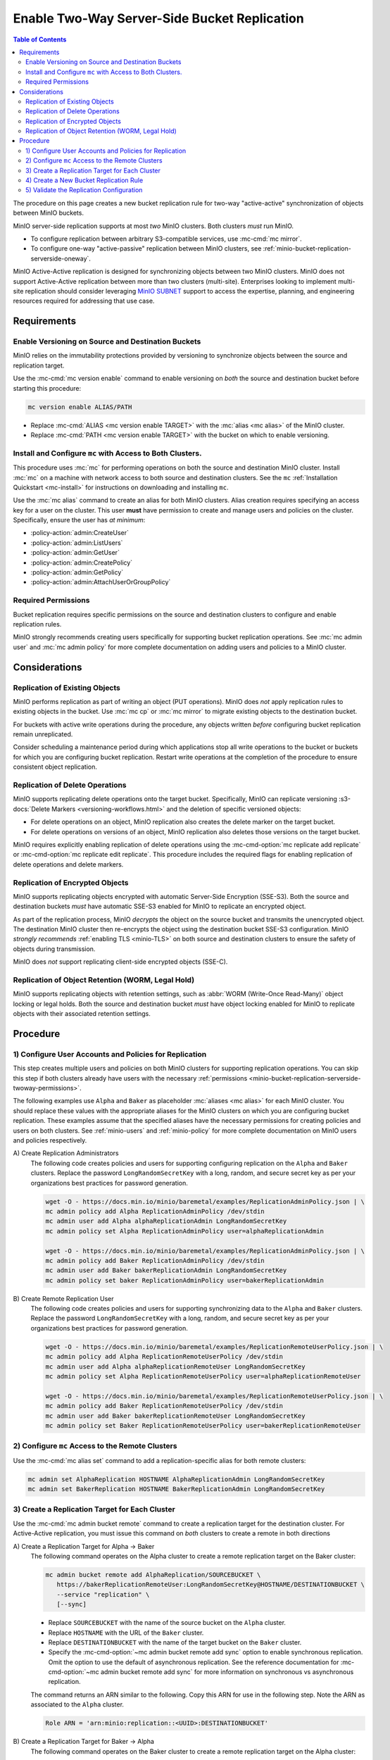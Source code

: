 .. _minio-bucket-replication-serverside-twoway:

=============================================
Enable Two-Way Server-Side Bucket Replication
=============================================

.. default-domain:: minio

.. contents:: Table of Contents
   :local:
   :depth: 2


The procedure on this page creates a new bucket replication rule for two-way
"active-active" synchronization of objects between MinIO buckets.

.. image:: /images/active-active-replication.svg
   :width: 600px
   :alt: Active-Active Replication synchronizes data between two remote clusters.
   :align: center

MinIO server-side replication supports at most *two* MinIO clusters. Both
clusters *must* run MinIO.

- To configure replication between arbitrary S3-compatible services, use
  :mc-cmd:`mc mirror`.

- To configure one-way "active-passive" replication between MinIO clusters,
  see :ref:`minio-bucket-replication-serverside-oneway`.

MinIO Active-Active replication is designed for synchronizing objects between
two MinIO clusters. MinIO does not support Active-Active replication between
more than two clusters (multi-site). Enterprises looking to implement multi-site
replication should consider leveraging `MinIO SUBNET
<https://min.io/pricing?ref=docs>`__ support to access the expertise, planning,
and engineering resources required for addressing that use case. 

.. seealso::

   - Use the :mc-cmd:`mc replicate edit` command to modify an existing
     replication rule.

   - Use the :mc-cmd-option:`mc replicate edit` command with the
     :mc-cmd-option:`--state "disable" <mc replicate edit state>` flag to
     disable an existing replication rule.

   - Use the :mc-cmd:`mc replicate rm` command to remove an existing replication
     rule.

.. _minio-bucket-replication-serverside-twoway-requirements:

Requirements
------------

Enable Versioning on Source and Destination Buckets
~~~~~~~~~~~~~~~~~~~~~~~~~~~~~~~~~~~~~~~~~~~~~~~~~~~

MinIO relies on the immutability protections provided by versioning to
synchronize objects between the source and replication target.

Use the :mc-cmd:`mc version enable` command to enable versioning on 
*both* the source and destination bucket before starting this procedure:

.. code-block:: shell
   :class: copyable

   mc version enable ALIAS/PATH

- Replace :mc-cmd:`ALIAS <mc version enable TARGET>` with the
  :mc:`alias <mc alias>` of the MinIO cluster.

- Replace :mc-cmd:`PATH <mc version enable TARGET>` with the bucket on which
  to enable versioning.

Install and Configure ``mc`` with Access to Both Clusters.
~~~~~~~~~~~~~~~~~~~~~~~~~~~~~~~~~~~~~~~~~~~~~~~~~~~~~~~~~~

This procedure uses :mc:`mc` for performing operations on both the source and
destination MinIO cluster. Install :mc:`mc` on a machine with network access to
both source and destination clusters. See the ``mc`` 
:ref:`Installation Quickstart <mc-install>` for instructions on downloading and
installing ``mc``.

Use the :mc:`mc alias` command to create an alias for both MinIO clusters.
Alias creation requires specifying an access key for a user on the cluster.
This user **must** have permission to create and manage users and policies
on the cluster. Specifically, ensure the user has *at minimum*:

- :policy-action:`admin:CreateUser`
- :policy-action:`admin:ListUsers`
- :policy-action:`admin:GetUser`
- :policy-action:`admin:CreatePolicy`
- :policy-action:`admin:GetPolicy`
- :policy-action:`admin:AttachUserOrGroupPolicy`

.. _minio-bucket-replication-serverside-twoway-permissions:

Required Permissions
~~~~~~~~~~~~~~~~~~~~

Bucket replication requires specific permissions on the source and
destination clusters to configure and enable replication rules. 

.. tabs::

   .. tab:: Replication Admin

      The following policy provides permissions for configuring and enabling
      replication on a cluster. 

      .. code-block:: shell
         :class: copyable

         {
            "Version": "2012-10-17",
            "Statement": [
               {
                     "Action": [
                        "admin:SetBucketTarget",
                        "admin:GetBucketTarget"
                     ],
                     "Effect": "Allow",
                     "Sid": "EnableRemoteBucketConfiguration"
               },
               {
                     "Effect": "Allow",
                     "Action": [
                        "s3:GetReplicationConfiguration",
                        "s3:ListBucket",
                        "s3:ListBucketMultipartUploads",
                        "s3:GetBucketLocation",
                        "s3:GetBucketVersioning",
                        "s3:GetObjectRetention",
                        "s3:GetObjectLegalHold",
                        "s3:PutReplicationConfiguration"
                     ],
                     "Resource": [
                        "arn:aws:s3:::*"
                     ],
                     "Sid": "EnableReplicationRuleConfiguration"
               }
            ]
         }

      - The ``"EnableRemoteBucketConfiguration"`` statement grants permission
        for creating a remote target for supporting replication.

      - The ``"EnableReplicationRuleConfiguration"`` statement grants permission
        for creating replication rules on a bucket. The ``"arn:aws:s3:::*``
        resource applies the replication permissions to *any* bucket on the
        source cluster. You can restrict the user policy to specific buckets
        as-needed.

      Use the :mc-cmd:`mc admin policy add` to add this policy to *both*
      clusters. You can then create a user on both clusters using
      :mc-cmd:`mc admin user add` and associate the policy to those users
      with :mc-cmd:`mc admin policy set`.

   .. tab:: Replication Remote User

      The following policy provides permissions for enabling synchronization of
      replicated data *into* the cluster. Use the :mc-cmd:`mc admin policy add`
      to add this policy to *both* clusters.

      .. code-block:: shell
         :class: copyable

         {
            "Version": "2012-10-17",
            "Statement": [
               {
                     "Effect": "Allow",
                     "Action": [
                        "s3:GetReplicationConfiguration",
                        "s3:ListBucket",
                        "s3:ListBucketMultipartUploads",
                        "s3:GetBucketLocation",
                        "s3:GetBucketVersioning",
                        "s3:GetBucketObjectLockConfiguration",
                        "s3:GetEncryptionConfiguration"
                     ],
                     "Resource": [
                        "arn:aws:s3:::*"
                     ],
                     "Sid": "EnableReplicationOnBucket"
               },
               {
                     "Effect": "Allow",
                     "Action": [
                        "s3:GetReplicationConfiguration",
                        "s3:ReplicateTags",
                        "s3:AbortMultipartUpload",
                        "s3:GetObject",
                        "s3:GetObjectVersion",
                        "s3:GetObjectVersionTagging",
                        "s3:PutObject",
                        "s3:PutObjectRetention",
                        "s3:PutBucketObjectLockConfiguration",
                        "s3:PutObjectLegalHold",
                        "s3:DeleteObject",
                        "s3:ReplicateObject",
                        "s3:ReplicateDelete"
                     ],
                     "Resource": [
                        "arn:aws:s3:::*"
                     ],
                     "Sid": "EnableReplicatingDataIntoBucket"
               }
            ]
         }

      - The ``"EnableReplicationOnBucket"`` statement grants permission for 
        a remote target to retrieve bucket-level configuration for supporting
        replication operations on *all* buckets in the MinIO cluster. To
        restrict the policy to specific buckets, specify those buckets as an
        element in the ``Resource`` array similar to
        ``"arn:aws:s3:::bucketName"``.

      - The ``"EnableReplicatingDataIntoBucket"`` statement grants permission
        for a remote target to synchronize data into *any* bucket in the MinIO
        cluster. To restrict the policy to specific buckets, specify those 
        buckets as an element in the ``Resource`` array similar to 
        ``"arn:aws:s3:::bucketName/*"``.

      Use the :mc-cmd:`mc admin policy add` to add this policy to *both*
      clusters. You can then create a user on both clusters using
      :mc-cmd:`mc admin user add` and associate the policy to those users
      with :mc-cmd:`mc admin policy set`.

MinIO strongly recommends creating users specifically for supporting 
bucket replication operations. See 
:mc:`mc admin user` and :mc:`mc admin policy` for more complete
documentation on adding users and policies to a MinIO cluster.

Considerations
--------------

Replication of Existing Objects
~~~~~~~~~~~~~~~~~~~~~~~~~~~~~~~

MinIO performs replication as part of writing an object (PUT operations). MinIO
does *not* apply replication rules to existing objects in the bucket. Use
:mc:`mc cp` or :mc:`mc mirror` to migrate existing objects to the destination
bucket.

For buckets with active write operations during the procedure, any objects
written *before* configuring bucket replication remain unreplicated. 

Consider scheduling a maintenance period during which applications stop
all write operations to the bucket or buckets for which you are configuring
bucket replication. Restart write operations at the completion of the
procedure to ensure consistent object replication.

Replication of Delete Operations
~~~~~~~~~~~~~~~~~~~~~~~~~~~~~~~~

MinIO supports replicating delete operations onto the target bucket. 
Specifically, MinIO can replicate versioning
:s3-docs:`Delete Markers <versioning-workflows.html>` and the deletion
of specific versioned objects:

- For delete operations on an object, MinIO replication also creates the delete
  marker on the target bucket.

- For delete operations on versions of an object,
  MinIO replication also deletes those versions on the target bucket.

MinIO requires explicitly enabling replication of delete operations using the
:mc-cmd-option:`mc replicate add replicate` or 
:mc-cmd-option:`mc replicate edit replicate`. This procedure includes the
required flags for enabling replication of delete operations and delete markers.

Replication of Encrypted Objects
~~~~~~~~~~~~~~~~~~~~~~~~~~~~~~~~

MinIO supports replicating objects encrypted with automatic 
Server-Side Encryption (SSE-S3). Both the source and destination buckets
*must* have automatic SSE-S3 enabled for MinIO to replicate an encrypted object.

As part of the replication process, MinIO *decrypts* the object on the source
bucket and transmits the unencrypted object. The destination MinIO cluster then
re-encrypts the object using the destination bucket SSE-S3 configuration. MinIO
*strongly recommends* :ref:`enabling TLS <minio-TLS>` on both source and
destination clusters to ensure the safety of objects during transmission.

MinIO does *not* support replicating client-side encrypted objects 
(SSE-C).

Replication of Object Retention (WORM, Legal Hold)
~~~~~~~~~~~~~~~~~~~~~~~~~~~~~~~~~~~~~~~~~~~~~~~~~~

MinIO supports replicating objects with retention settings, such as
:abbr:`WORM (Write-Once Read-Many)` object locking or legal holds. Both the
source and destination bucket *must* have object locking enabled for MinIO
to replicate objects with their associated retention settings.

Procedure
---------

1) Configure User Accounts and Policies for Replication
~~~~~~~~~~~~~~~~~~~~~~~~~~~~~~~~~~~~~~~~~~~~~~~~~~~~~~~

This step creates multiple users and policies on both MinIO clusters for
supporting replication operations. You can skip this step if both
clusters already have users with the necessary
:ref:`permissions <minio-bucket-replication-serverside-twoway-permissions>`.

The following examples use ``Alpha`` and ``Baker`` as placeholder :mc:`aliases
<mc alias>` for each MinIO cluster. You should replace these values with the
appropriate aliases for the MinIO clusters on which you are configuring bucket
replication. These examples assume that the specified aliases have
the necessary permissions for creating policies and users on both clusters. See
:ref:`minio-users` and :ref:`minio-policy` for more complete documentation on
MinIO users and policies respectively.

A\) Create Replication Administrators
   The following code creates policies and users for supporting configuring
   replication on the ``Alpha`` and ``Baker`` clusters. Replace the
   password ``LongRandomSecretKey`` with a long, random, and secure secret key 
   as per your organizations best practices for password generation.

   .. code-block:: shell
      :class: copyable

      wget -O - https://docs.min.io/minio/baremetal/examples/ReplicationAdminPolicy.json | \
      mc admin policy add Alpha ReplicationAdminPolicy /dev/stdin
      mc admin user add Alpha alphaReplicationAdmin LongRandomSecretKey
      mc admin policy set Alpha ReplicationAdminPolicy user=alphaReplicationAdmin
      
      wget -O - https://docs.min.io/minio/baremetal/examples/ReplicationAdminPolicy.json | \
      mc admin policy add Baker ReplicationAdminPolicy /dev/stdin
      mc admin user add Baker bakerReplicationAdmin LongRandomSecretKey
      mc admin policy set baker ReplicationAdminPolicy user=bakerReplicationAdmin

B\) Create Remote Replication User
   The following code creates policies and users for supporting synchronizing data
   to the ``Alpha`` and ``Baker`` clusters. Replace the password
   ``LongRandomSecretKey`` with a long, random, and secure secret key as per your
   organizations best practices for password generation.

   .. code-block:: shell
      :class: copyable
      
      wget -O - https://docs.min.io/minio/baremetal/examples/ReplicationRemoteUserPolicy.json | \
      mc admin policy add Alpha ReplicationRemoteUserPolicy /dev/stdin
      mc admin user add Alpha alphaReplicationRemoteUser LongRandomSecretKey
      mc admin policy set Alpha ReplicationRemoteUserPolicy user=alphaReplicationRemoteUser
      
      wget -O - https://docs.min.io/minio/baremetal/examples/ReplicationRemoteUserPolicy.json | \
      mc admin policy add Baker ReplicationRemoteUserPolicy /dev/stdin
      mc admin user add Baker bakerReplicationRemoteUser LongRandomSecretKey
      mc admin policy set Baker ReplicationRemoteUserPolicy user=bakerReplicationRemoteUser


2) Configure ``mc`` Access to the Remote Clusters
~~~~~~~~~~~~~~~~~~~~~~~~~~~~~~~~~~~~~~~~~~~~~~~~~

Use the :mc-cmd:`mc alias set` command to add a replication-specific alias for
both remote clusters:

.. code-block:: shell
   :class: copyable

   mc admin set AlphaReplication HOSTNAME AlphaReplicationAdmin LongRandomSecretKey
   mc admin set BakerReplication HOSTNAME BakerReplicationAdmin LongRandomSecretKey

3) Create a Replication Target for Each Cluster
~~~~~~~~~~~~~~~~~~~~~~~~~~~~~~~~~~~~~~~~~~~~~~~

Use the :mc-cmd:`mc admin bucket remote` command to create a replication target
for the destination cluster. For Active-Active replication, you must
issue this command on *both* clusters to create a remote in both directions

A\) Create a Replication Target for Alpha -> Baker
   The following command operates on the Alpha cluster to create a remote
   replication target on the Baker cluster:

   .. code-block:: shell
      :class: copyable

      mc admin bucket remote add AlphaReplication/SOURCEBUCKET \
         https://bakerReplicationRemoteUser:LongRandomSecretKey@HOSTNAME/DESTINATIONBUCKET \
         --service "replication" \
         [--sync]

   - Replace ``SOURCEBUCKET`` with the name of the source bucket on the 
     ``Alpha`` cluster.

   - Replace ``HOSTNAME`` with the URL of the ``Baker`` cluster.

   - Replace ``DESTINATIONBUCKET`` with the name of the target bucket on the
     ``Baker`` cluster.

   - Specify the :mc-cmd-option:`~mc admin bucket remote add sync` option to
     enable synchronous replication. Omit the option to use the default of 
     asynchronous replication. See the reference documentation for 
     :mc-cmd-option:`~mc admin bucket remote add sync` for more information
     on synchronous vs asynchronous replication.

   The command returns an ARN similar to the following. Copy this ARN for use in
   the following step. Note the ARN as
   associated to the ``Alpha`` cluster.

   .. code-block:: shell

      Role ARN = 'arn:minio:replication::<UUID>:DESTINATIONBUCKET'

B\) Create a Replication Target for Baker -> Alpha
   The following command operates on the Baker cluster to create a remote
   replication target on the Alpha cluster:

   .. code-block:: shell
      :class: copyable

      mc admin bucket remote add BakerReplication/SOURCEBUCKET \
         https://AlphaReplicationRemoteUser:LongRandomSecretKey@HOSTNAME/DESTINATIONBUCKET \
         --service "replication: \
         [--sync]

   - Replace ``SOURCEBUCKET`` with the name of the source bucket on the 
     ``Baker`` cluster.

   - Replace ``HOSTNAME`` with the URL of the ``Alpha`` cluster.

   - Replace ``DESTINATIONBUCKET`` with the name of the remote replication 
     target on the ``Alpha`` cluster.

   - Specify the :mc-cmd-option:`~mc admin bucket remote add sync` option to
     enable synchronous replication. Omit the option to use the default of 
     asynchronous replication. See the reference documentation for 
     :mc-cmd-option:`~mc admin bucket remote add sync` for more information
     on synchronous vs asynchronous replication.

   The command returns an ARN similar to the following. Copy this ARN for use in
   the following step. Note the ARN as
   associated to the ``Baker`` cluster.

   .. code-block:: shell

      Role ARN = 'arn:minio:replication::<UUID>:DESTINATIONBUCKET'


4) Create a New Bucket Replication Rule
~~~~~~~~~~~~~~~~~~~~~~~~~~~~~~~~~~~~~~~

Use the :mc-cmd:`mc replicate add` command to add the new server-side
replication rule to the MinIO bucket. For Active-Active replication, you must
issue this command on *both* clusters to enable replication in both
directions.

A\) Create Replication Rule on Alpha

   The following command operates on the Alpha cluster to create a replication
   rule for synchronizing data to the Baker cluster. This command uses the ARN
   generated in the previous step:

   .. code-block:: shell
      :class: copyable

      mc replicate add AlphaReplication/SOURCEBUCKET \
         --remote-bucket DESTINATIONBUCKET \
         --arn 'arn:minio:replication::<UUID>:DESTINATIONBUCKET' \
         --replicate "delete,delete-marker"

   - Replace ``SOURCEBUCKET`` with the name of the bucket from which Alpha
     replicates data. The name *must* match the bucket specified when
     creating the remote target in the previous step.

   - Replace the ``DESTINATIONBUCKET`` with the name of the ``Baker`` bucket to
     which Alpha replicates data. The name *must* match the bucket specified
     when creating the remote target in the previous step.

   - Replace the ``--arn`` value with the ARN returned in the previous step. 
     Ensure you specify the ARN created on the ``Alpha`` cluster. You can use
     :mc-cmd:`mc admin bucket remote ls` to list all remote ARNs configured
     on the cluster.
   
   - The ``--replicate "delete,delete-marker"`` flag enables replicating delete
     markers and deletion of object versions. See 
     :mc-cmd-option:`mc replicate add replicate` for more complete
     documentation. Omit these fields to disable replication of delete 
     operations.

   Specify any other supported optional arguments for 
   :mc-cmd:`mc replicate add`.

B\) Create Replication Rule on Baker

   The following command operates on the Baker cluster to create a replication
   rule for synchronizing data to the Alpha cluster. This command uses the ARN
   generated in the previous step:

   .. code-block:: shell
      :class: copyable

      mc replicate add BakerReplication/SOURCEBUCKET \
         --remote-bucket DESTINATIONBUCKET \
         --arn 'arn:minio:replication::<UUID>:DESTINATIONBUCKET' \
         --replicate "delete,delete-marker"

   - Replace ``SOURCEBUCKET`` with the name of the bucket from which Baker
     replicates data. The name *must* match the bucket specified when
     creating the remote target in the previous step.

   - Replace the ``DESTINATIONBUCKET`` with the name of the ``Alpha`` bucket to
     which Baker replicates data. The name *must* match the bucket specified
     when creating the remote target in the previous step.

   - Replace the ``--arn`` value with the ARN returned in the previous step. 
     Ensure you specify the ARN created on the ``Alpha`` cluster. You can use
     :mc-cmd:`mc admin bucket remote ls` to list all remote ARNs configured
     on the cluster.

   - The ``--replicate "delete,delete-marker"`` flag enables replicating delete
     markers and deletion of object versions. See 
     :mc-cmd-option:`mc replicate add replicate` for more complete
     documentation. Omit these fields to disable replication of delete 
     operations.

   Specify any other supported optional arguments for 
   :mc-cmd:`mc replicate add`.

5) Validate the Replication Configuration
~~~~~~~~~~~~~~~~~~~~~~~~~~~~~~~~~~~~~~~~~

Use :mc-cmd:`mc cp` to copy a new object to the ``Alpha`` source bucket. 

.. code-block:: shell
   :class: copyable

   mc cp ~/foo.txt Alpha/SOURCEBUCKET

Use :mc-cmd:`mc ls` to verify the object exists on the destination bucket:

.. code-block:: shell
   :class: copyable

   mc ls Baker/DESTINATIONBUCKET

Repeat this test by copying a new object to the ``Baker`` source bucket.

.. code-block:: shell
   :class: copyable

   mc cp ~/otherfoo.txt Baker/SOURCEBUCKET

Use :mc-cmd:`mc ls` to verify the object exists on the destination bucket:

.. code-block:: shell
   :class: copyable

   mc ls Alpha/DESTINATIONBUCKET

If the remote target was configured *without* the 
:mc-cmd-option:`~mc admin bucket remote add sync` option, the destination
bucket may have some delay before it receives the new object.
